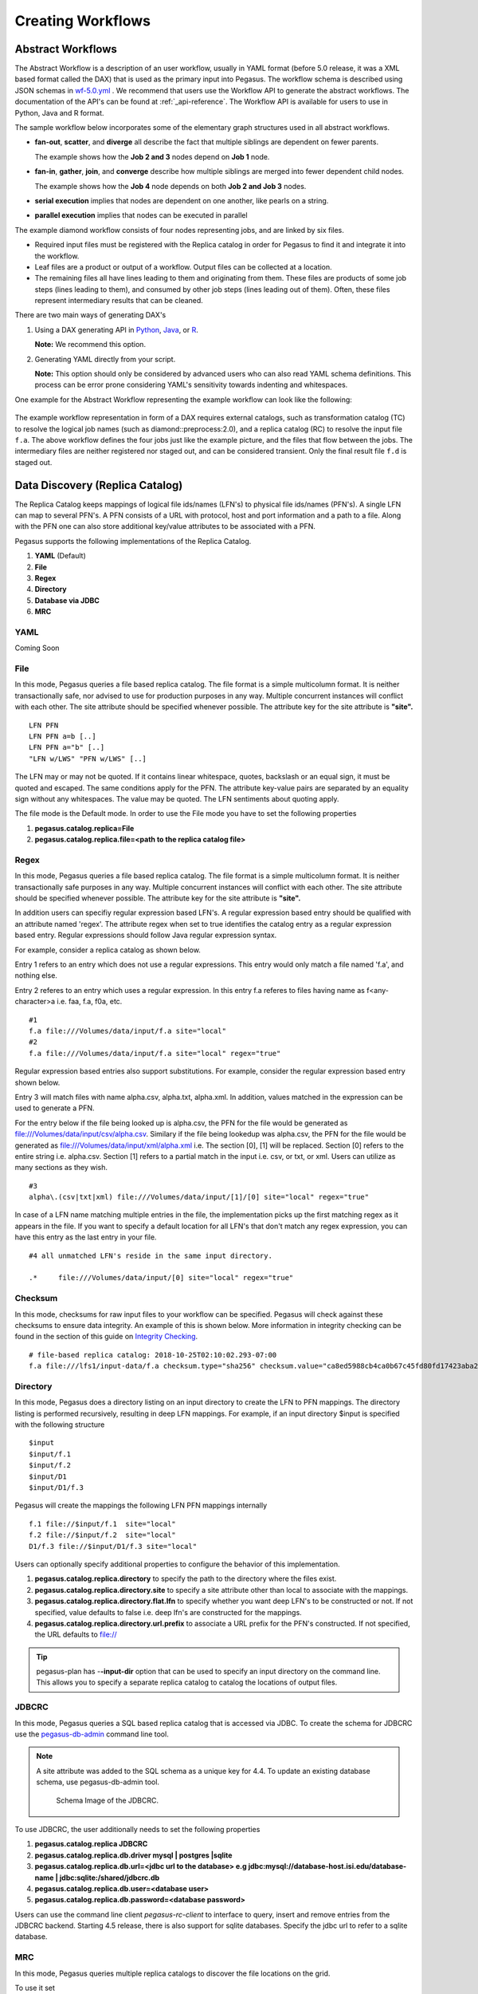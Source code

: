 .. _creating-workflows:

==================
Creating Workflows
==================

.. _abstract-workflows:

Abstract Workflows
==================

The Abstract Workflow is a description of an user workflow, usually in
YAML format (before 5.0 release, it was a XML based format called the DAX)
that is used as the primary input into Pegasus. The workflow schema is
described using JSON schemas in
`wf-5.0.yml <https://pegasus.isi.edu/schema/wf-5.0.yml>`__ .
We recommend that users  use the Workflow API to generate the abstract
workflows. The documentation of the API's can be found at
:ref:`_api-reference`. The Workflow API is available for users to use in
Python, Java and R format.


The sample workflow below incorporates some of the elementary graph
structures used in all abstract workflows.

-  **fan-out**, **scatter**, and **diverge** all describe the fact that
   multiple siblings are dependent on fewer parents.

   The example shows how the **Job 2 and 3** nodes depend on **Job 1**
   node.

-  **fan-in**, **gather**, **join**, and **converge** describe how
   multiple siblings are merged into fewer dependent child nodes.

   The example shows how the **Job 4** node depends on both **Job 2 and
   Job 3** nodes.

-  **serial execution** implies that nodes are dependent on one another,
   like pearls on a string.

-  **parallel execution** implies that nodes can be executed in parallel

The example diamond workflow consists of four nodes representing jobs,
and are linked by six files.

-  Required input files must be registered with the Replica catalog in
   order for Pegasus to find it and integrate it into the workflow.

-  Leaf files are a product or output of a workflow. Output files can be
   collected at a location.

-  The remaining files all have lines leading to them and originating
   from them. These files are products of some job steps (lines leading
   to them), and consumed by other job steps (lines leading out of
   them). Often, these files represent intermediary results that can be
   cleaned.

There are two main ways of generating DAX's

1. Using a DAX generating API in `Python <#api-python>`__,
   `Java <#api-java>`__, or `R <#api-r>`__.

   **Note:** We recommend this option.

2. Generating YAML directly from your script.

   **Note:** This option should only be considered by advanced users who
   can also read YAML schema definitions. This process can be error
   prone considering YAML's sensitivity towards indenting and whitespaces.

One example for the Abstract Workflow representing the example workflow
can look like the following:

 .. tabs::

    .. code-tab:: yaml YAML

       To be added

    .. code-tab:: xml XML

       <?xml version="1.0" encoding="UTF-8"?>
       <!-- generated on: 2016-01-21T10:36:39-08:00 -->
       <!-- generated by: vahi [ ?? ] -->
       <adag xmlns="http://pegasus.isi.edu/schema/DAX" xmlns:xsi="http://www.w3.org/2001/XMLSchema-instance" xsi:schemaLocation="http://pegasus.isi.edu/schema/DAX http://pegasus.isi.edu/schema/dax-3.6.xsd" version="3.6" name="diamond" index="0" count="1">

       <!-- Section 1: Metadata attributes for the workflow (can be empty)  -->

          <metadata key="name">diamond</metadata>
          <metadata key="createdBy">Karan Vahi</metadata>

       <!-- Section 2: Invokes - Adds notifications for a workflow (can be empty) -->

          <invoke when="start">/pegasus/libexec/notification/email -t notify@example.com</invoke>
          <invoke when="at_end">/pegasus/libexec/notification/email -t notify@example.com</invoke>

       <!-- Section 3: Files - Acts as a Replica Catalog (can be empty) -->

          <file name="f.a">
             <metadata key="size">1024</metadata>
             <pfn url="file:///Volumes/Work/lfs1/work/pegasus-features/PM-902/f.a" site="local"/>
          </file>

       <!-- Section 4: Executables - Acts as a Transformaton Catalog (can be empty) -->

          <executable namespace="pegasus" name="preprocess" version="4.0" installed="true" arch="x86" os="linux">
             <metadata key="size">2048</metadata>
             <pfn url="file:///usr/bin/keg" site="TestCluster"/>
          </executable>
          <executable namespace="pegasus" name="findrange" version="4.0" installed="true" arch="x86" os="linux">
             <pfn url="file:///usr/bin/keg" site="TestCluster"/>
          </executable>
          <executable namespace="pegasus" name="analyze" version="4.0" installed="true" arch="x86" os="linux">
             <pfn url="file:///usr/bin/keg" site="TestCluster"/>
          </executable>

       <!-- Section 5: Transformations - Aggregates executables and Files (can be empty) -->


       <!-- Section 6: Job's, DAX's or Dag's - Defines a JOB or DAX or DAG (Atleast 1 required) -->

          <job id="j1" namespace="pegasus" name="preprocess" version="4.0">
             <metadata key="time">60</metadata>
             <argument>-a preprocess -T 60 -i  <file name="f.a"/> -o  <file name="f.b1"/>   <file name="f.b2"/></argument>
             <uses name="f.a" link="input">
                <metadata key="size">1024</metadata>
             </uses>
             <uses name="f.b1" link="output" transfer="true" register="true"/>
             <uses name="f.b2" link="output" transfer="true" register="true"/>
             <invoke when="start">/pegasus/libexec/notification/email -t notify@example.com</invoke>
             <invoke when="at_end">/pegasus/libexec/notification/email -t notify@example.com</invoke>
          </job>
          <job id="j2" namespace="pegasus" name="findrange" version="4.0">
             <metadata key="time">60</metadata>
             <argument>-a findrange -T 60 -i  <file name="f.b1"/> -o  <file name="f.c1"/></argument>
             <uses name="f.b1" link="input"/>
             <uses name="f.c1" link="output" transfer="true" register="true"/>
             <invoke when="start">/pegasus/libexec/notification/email -t notify@example.com</invoke>
             <invoke when="at_end">/pegasus/libexec/notification/email -t notify@example.com</invoke>
          </job>
          <job id="j3" namespace="pegasus" name="findrange" version="4.0">
             <metadata key="time">60</metadata>
             <argument>-a findrange -T 60 -i  <file name="f.b2"/> -o  <file name="f.c2"/></argument>
             <uses name="f.b2" link="input"/>
             <uses name="f.c2" link="output" transfer="true" register="true"/>
             <invoke when="start">/pegasus/libexec/notification/email -t notify@example.com</invoke>
             <invoke when="at_end">/pegasus/libexec/notification/email -t notify@example.com</invoke>
          </job>
          <job id="j4" namespace="pegasus" name="analyze" version="4.0">
             <metadata key="time">60</metadata>
             <argument>-a analyze -T 60 -i  <file name="f.c1"/>   <file name="f.c2"/> -o  <file name="f.d"/></argument>
             <uses name="f.c1" link="input"/>
             <uses name="f.c2" link="input"/>
             <uses name="f.d" link="output" transfer="true" register="true"/>
             <invoke when="start">/pegasus/libexec/notification/email -t notify@example.com</invoke>
             <invoke when="at_end">/pegasus/libexec/notification/email -t notify@example.com</invoke>
          </job>

       <!-- Section 7: Dependencies - Parent Child relationships (can be empty) -->

          <child ref="j2">
             <parent ref="j1"/>
          </child>
          <child ref="j3">
             <parent ref="j1"/>
          </child>
          <child ref="j4">
             <parent ref="j2"/>
             <parent ref="j3"/>
          </child>
       </adag>

The example workflow representation in form of a DAX requires external
catalogs, such as transformation catalog (TC) to resolve the logical job
names (such as diamond::preprocess:2.0), and a replica catalog (RC) to
resolve the input file ``f.a``. The above workflow defines the four jobs
just like the example picture, and the files that flow between the jobs.
The intermediary files are neither registered nor staged out, and can be
considered transient. Only the final result file ``f.d`` is staged out.

.. _replica:

Data Discovery (Replica Catalog)
================================

The Replica Catalog keeps mappings of logical file ids/names (LFN's) to
physical file ids/names (PFN's). A single LFN can map to several PFN's.
A PFN consists of a URL with protocol, host and port information and a
path to a file. Along with the PFN one can also store additional
key/value attributes to be associated with a PFN.

Pegasus supports the following implementations of the Replica Catalog.

1. **YAML** (Default)

2. **File**

3. **Regex**

4. **Directory**

5. **Database via JDBC**

6. **MRC**

.. _rc-YAML:

YAML
----

Coming Soon

.. _rc-FILE:

File
----

In this mode, Pegasus queries a file based replica catalog. The file
format is a simple multicolumn format. It is neither transactionally
safe, nor advised to use for production purposes in any way. Multiple
concurrent instances will conflict with each other. The site attribute
should be specified whenever possible. The attribute key for the site
attribute is **"site".**

::

   LFN PFN
   LFN PFN a=b [..]
   LFN PFN a="b" [..]
   "LFN w/LWS" "PFN w/LWS" [..]


The LFN may or may not be quoted. If it contains linear whitespace,
quotes, backslash or an equal sign, it must be quoted and escaped. The
same conditions apply for the PFN. The attribute key-value pairs are
separated by an equality sign without any whitespaces. The value may be
quoted. The LFN sentiments about quoting apply.

The file mode is the Default mode. In order to use the File mode you
have to set the following properties

1. **pegasus.catalog.replica=File**

2. **pegasus.catalog.replica.file=<path to the replica catalog file>**

.. _rc-regex:

Regex
-----

In this mode, Pegasus queries a file based replica catalog. The file
format is a simple multicolumn format. It is neither transactionally
safe purposes in any way. Multiple concurrent instances will conflict
with each other. The site attribute should be specified whenever
possible. The attribute key for the site attribute is **"site".**

In addition users can specifiy regular expression based LFN's. A regular
expression based entry should be qualified with an attribute named
'regex'. The attribute regex when set to true identifies the catalog
entry as a regular expression based entry. Regular expressions should
follow Java regular expression syntax.

For example, consider a replica catalog as shown below.

Entry 1 refers to an entry which does not use a regular expressions.
This entry would only match a file named 'f.a', and nothing else.

Entry 2 referes to an entry which uses a regular expression. In this
entry f.a referes to files having name as f<any-character>a i.e. faa,
f.a, f0a, etc.

::

   #1
   f.a file:///Volumes/data/input/f.a site="local"
   #2
   f.a file:///Volumes/data/input/f.a site="local" regex="true"

Regular expression based entries also support substitutions. For
example, consider the regular expression based entry shown below.

Entry 3 will match files with name alpha.csv, alpha.txt, alpha.xml. In
addition, values matched in the expression can be used to generate a
PFN.

For the entry below if the file being looked up is alpha.csv, the PFN
for the file would be generated as
file:///Volumes/data/input/csv/alpha.csv. Similary if the file being
lookedup was alpha.csv, the PFN for the file would be generated as
file:///Volumes/data/input/xml/alpha.xml i.e. The section [0], [1] will
be replaced. Section [0] refers to the entire string i.e. alpha.csv.
Section [1] refers to a partial match in the input i.e. csv, or txt, or
xml. Users can utilize as many sections as they wish.

::

   #3
   alpha\.(csv|txt|xml) file:///Volumes/data/input/[1]/[0] site="local" regex="true"

In case of a LFN name matching multiple entries in the file, the
implementation picks up the first matching regex as it appears in the
file. If you want to specify a default location for all LFN's that don't
match any regex expression, you can have this entry as the last entry in
your file.

::

   #4 all unmatched LFN's reside in the same input directory.

   .*     file:///Volumes/data/input/[0] site="local" regex="true"

.. _rc-directory:

Checksum
--------

In this mode, checksums for raw input files to your workflow can be specified.
Pegasus will check against these checksums to ensure data integrity. An example
of this is shown below. More information in integrity checking can be found in the
section of this guide on `Integrity Checking <#integrity-checking>`__.

::

   # file-based replica catalog: 2018-10-25T02:10:02.293-07:00
   f.a file:///lfs1/input-data/f.a checksum.type="sha256" checksum.value="ca8ed5988cb4ca0b67c45fd80fd17423aba2a066ca8a63a4e1c6adab067a3e92" site="condorpool"

Directory
---------

In this mode, Pegasus does a directory listing on an input directory to
create the LFN to PFN mappings. The directory listing is performed
recursively, resulting in deep LFN mappings. For example, if an input
directory $input is specified with the following structure

::

   $input
   $input/f.1
   $input/f.2
   $input/D1
   $input/D1/f.3

Pegasus will create the mappings the following LFN PFN mappings
internally

::

   f.1 file://$input/f.1  site="local"
   f.2 file://$input/f.2  site="local"
   D1/f.3 file://$input/D1/f.3 site="local"

Users can optionally specify additional properties to configure the
behavior of this implementation.

1. **pegasus.catalog.replica.directory** to specify the path to the
   directory where the files exist.

2. **pegasus.catalog.replica.directory.site** to specify a site
   attribute other than local to associate with the mappings.

3. **pegasus.catalog.replica.directory.flat.lfn** to specify whether you
   want deep LFN's to be constructed or not. If not specified, value
   defaults to false i.e. deep lfn's are constructed for the mappings.

4. **pegasus.catalog.replica.directory.url.prefix** to associate a URL
   prefix for the PFN's constructed. If not specified, the URL defaults
   to file://

.. tip::

   pegasus-plan has -**-input-dir** option that can be used to specify
   an input directory on the command line. This allows you to specify a
   separate replica catalog to catalog the locations of output files.

.. _rc-JDBCRC:

JDBCRC
------

In this mode, Pegasus queries a SQL based replica catalog that is
accessed via JDBC. To create the schema for JDBCRC use the
`pegasus-db-admin <#cli-pegasus-db-admin>`__ command line tool.

.. note::

   A site attribute was added to the SQL schema as a unique key for 4.4.
   To update an existing database schema, use pegasus-db-admin tool.

   .. figure:: images/jdbcrc-schema.png
      :alt: Schema Image of the JDBCRC.
      :width: 4in

      Schema Image of the JDBCRC.

To use JDBCRC, the user additionally needs to set the following
properties

1. **pegasus.catalog.replica JDBCRC**

2. **pegasus.catalog.replica.db.driver mysql \| postgres \|sqlite**

3. **pegasus.catalog.replica.db.url=<jdbc url to the database> e.g
   jdbc:mysql://database-host.isi.edu/database-name \|
   jdbc:sqlite:/shared/jdbcrc.db**

4. **pegasus.catalog.replica.db.user=<database user>**

5. **pegasus.catalog.replica.db.password=<database password>**

Users can use the command line client *pegasus-rc-client* to interface
to query, insert and remove entries from the JDBCRC backend. Starting
4.5 release, there is also support for sqlite databases. Specify the
jdbc url to refer to a sqlite database.

.. _rc-MRC:

MRC
---

In this mode, Pegasus queries multiple replica catalogs to discover the
file locations on the grid.

To use it set

1. **pegasus.catalog.replica=MRC**

Each associated replica catalog can be configured via properties as
follows.

The user associates a variable name referred to as [value] for each of
the catalogs, where [value] is any legal identifier (concretely
[A-Za-z][_A-Za-z0-9]*) For each associated replica catalogs the user
specifies the following properties

-  **pegasus.catalog.replica.mrc.[value]**- specifies the type of
   replica catalog.

-  **pegasus.catalog.replica.mrc.[value].key**- specifies a property
   name key for a particular catalog

For example, to query a File catalog and JDBCRC at the same time specify
the following:

-  **pegasus.catalog.replica=MRC**

-  **pegasus.catalog.replica.mrc.jdbcrc=JDBCRC**

-  **pegasus.catalog.replica.mrc.jdbcrc.url=<jdbc url >**

-  **pegasus.catalog.replica.mrc.file1=File**

-  **pegasus.catalog.replica.mrc.file1.url=<path to file based replica
   catalog>**

In the above example,\ **jdbcrc** and **file1** are any valid identifier
names and **url** is the property key that needed to be specified.

Another example is to use MRC with multiple input directories. Sample
properties for that configuration are listed below

-  **pegasus.catalog.replica=MRC**

-  **pegasus.catalog.replica.mrc.directory1=Directory**

-  **pegasus.catalog.replica.mrc.directory1.directory=/path/to/dir1**

-  **pegasus.catalog.replica.mrc.directory1.directory.site=obelix**

-  **pegasus.catalog.replica.mrc.directory2=Directory**

-  **pegasus.catalog.replica.mrc.directory2.directory=/path/to/dir2**

-  **pegasus.catalog.replica.mrc.directory2.directory.site=corbusier**

.. _pegasus-rc-client:

Replica Catalog Client pegasus-rc-client
~~~~~~~~~~~~~~~~~~~~~~~~~~~~~~~~~~~~~~~~

The client used to interact with the Replica Catalogs is
pegasus-rc-client. The implementation that the client talks to is
configured using Pegasus properties.

Lets assume we create a file f.a in your home directory as shown below.

::

   $ date > $HOME/f.a

We now need to register this file in the **File** replica catalog
located in **$HOME/rc** using the pegasus-rc-client. Replace the
**gsiftp://url** with the appropriate parameters for your grid site.

::

   $ pegasus-rc-client -Dpegasus.catalog.replica=File -Dpegasus.catalog.replica.file=$HOME/rc insert \
    f.a gsiftp://somehost:port/path/to/file/f.a site=local

You may first want to verify that the file registeration is in the
replica catalog. Since we are using a File catalog we can look at the
file **$HOME/rc** to view entries.

::

   $ cat $HOME/rc

   # file-based replica catalog: 2010-11-10T17:52:53.405-07:00
   f.a gsiftp://somehost:port/path/to/file/f.a site=local

The above line shows that entry for file **f.a** was made correctly.

You can also use the **pegasus-rc-client** to look for entries.

::

   $ pegasus-rc-client -Dpegasus.catalog.replica=File -Dpegasus.catalog.replica.file=$HOME/rc lookup LFN f.a

   f.a gsiftp://somehost:port/path/to/file/f.a site=local

.. _site:

Resource Discovery (Site Catalog)
=================================

The Site Catalog describes the compute resources (which are often
clusters) that we intend to run the workflow upon. A site is a
homogeneous part of a cluster that has at least a single GRAM gatekeeper
with a **jobmanager-fork** and\ *jobmanager-<scheduler>* interface and
at least one **gridftp** server along with a shared file system. The
GRAM gatekeeper can be either WS GRAM or Pre-WS GRAM. A site can also be
a condor pool or glidein pool with a shared file system.

The Site Catalog can be described as an XML . Pegasus currently supports
two schemas for the Site Catalog:

1. **YAML**\ (Default) Corresponds to the schema described
   `here <schemas/sc-4.0/sc-4.0.html>`__.

2. **XML4**\ (Default) Corresponds to the schema described
   `here <schemas/sc-4.0/sc-4.0.html>`__.

.. _sc-YAML:

Coming Soon

.. _sc-XML4:

XML4
----

This is the default format for Pegasus 4.2. This format allows defining
filesystem of shared as well as local type on the head node of the
remote cluster as well as on the backend nodes

.. figure:: images/sc-4.0_p2.png
   :alt: Schema Image of the Site Catalog XML4

   Schema Image of the Site Catalog XML4

Below is an example of the XML4 site catalog

.. code-block:: xml

   <?xml version="1.0" encoding="UTF-8"?>
   <sitecatalog xmlns="http://pegasus.isi.edu/schema/sitecatalog"
                xmlns:xsi="http://www.w3.org/2001/XMLSchema-instance"
                xsi:schemaLocation="http://pegasus.isi.edu/schema/sitecatalog http://pegasus.isi.edu/schema/sc-4.0.xsd"
                version="4.0">

       <site  handle="local" arch="x86_64" os="LINUX">
           <directory type="shared-scratch" path="/tmp/workflows/scratch">
               <file-server operation="all" url="file:///tmp/workflows/scratch"/>
           </directory>
           <directory type="local-storage" path="/tmp/workflows/outputs">
               <file-server operation="all" url="file:///tmp/workflows/outputs"/>
           </directory>
       </site>

       <site  handle="condor_pool" arch="x86_64" os="LINUX">
           <grid type="gt5" contact="smarty.isi.edu/jobmanager-pbs" scheduler="PBS" jobtype="auxillary"/>
           <grid type="gt5" contact="smarty.isi.edu/jobmanager-pbs" scheduler="PBS" jobtype="compute"/>
           <directory type="shared-scratch" path="/lustre">
               <file-server operation="all" url="gsiftp://smarty.isi.edu/lustre"/>
           </directory>
           <replica-catalog type="LRC" url="rlsn://smarty.isi.edu"/>
       </site>

       <site  handle="staging_site" arch="x86_64" os="LINUX">
           <directory type="shared-scratch" path="/data">
               <file-server operation="put" url="scp://obelix.isi.edu/data"/>
               <file-server operation="get" url="http://obelix.isi.edu/data"/>
           </directory>
       </site>

   </sitecatalog>


Described below are some of the entries in the site catalog.

1. **site** - A site identifier.

2. **Directory** - Info about filesystems Pegasus can use for storing
   temporary and long-term files. There are several configurations:

   -  **shared-scratch** - This describes the scratch file systems.
      Pegasus will use this to store intermediate data between jobs and
      other temporary files.

   -  **local-storage** - This describes the storage file systems (long
      term). This is the directory Pegasus will stage output files to.

   -  **local-scratch** - This describes the scratch file systems
      available locally on a compute node. This parameter is not
      commonly used and can be left unset in most cases.

   For each of the directories, you can specify access methods. Allowed
   methods are **put**, **get**, and **all** which means both put and
   get. For each mehod, specify a URL including the protocol. For
   example, if you want share data via http using the /var/www/staging
   directory, you can use scp://hostname/var/www for the put element and
   http://hostname/staging for the get element.

3. **arch,os,osrelease,osversion, glibc** - The
   arch/os/osrelease/osversion/glibc of the site. OSRELEASE, OSVERSION
   and GLIBC are optional

   ARCH can have one of the following values X86, X86_64, SPARCV7,
   SPARCV9, AIX, PPC.

   OS can have one of the following values LINUX,SUNOS,MACOSX. The
   default value for sysinfo if none specified is X86::LINUX

4. **replica-catalog** - URL for a local replica catalog (LRC) to
   register your files in. Only used for RLS implementation of the RC.
   This is optional and support for RLS has been dropped in Pegasus
   4.5.0 release.

5. **Profiles** - One or many profiles can be attached to a site.

   One example is the environments to be set on a remote site.

To use this site catalog the follow properties need to be set:

1. **pegasus.catalog.site.file=<path to the site catalog file>**

Site Catalog Converter pegasus-sc-converter
-------------------------------------------

Pegasus 4.2 by default now parses Site Catalog format conforming to the
SC schema 4.0 (XML4) available `here <schemas/sc-4.0/sc-4.0.xsd>`__ and
is explained in detail in the Catalog Properties section of `Running
Workflows <#running_workflows>`__.

Pegasus 4.2 comes with a pegasus-sc-converter that will convert users
old site catalog (XML3) to the XML4 format. Sample usage is given below.

::

   $ pegasus-sc-converter -i sample.sites.xml -I XML3 -o sample.sites.xml4 -O XML4

   2010.11.22 12:55:14.169 PST:   Written out the converted file to sample.sites.xml4

To use the converted site catalog, in the properties do the following:

1. unset pegasus.catalog.site or set pegasus.catalog.site to XML

2. point pegasus.catalog.site.file to the converted site catalog

.. _transformation:

Executable Discovery (Transformation Catalog)
=============================================

The Transformation Catalog maps logical transformations to physical
executables on the system. It also provides additional information about
the transformation as to what system they are compiled for, what
profiles or environment variables need to be set when the transformation
is invoked etc.

Pegasus currently supports a Text formatted Transformation Catalog

1. **YAML:**\ A multi line text based Transformation Catalog (DEFAULT)

2. **Text:**\ A multi line text based Transformation Catalog

In this guide we will look at the format of the Multiline Text based TC.

.. _tc-YAML:

YAML

.. _tc-Text:

MultiLine Text based TC (Text)
------------------------------

The multile line text based TC is the new default TC in Pegasus. This
format allows you to define the transformations

The file is read and cached in memory. Any modifications, as adding or
deleting, causes an update of the memory and hence to the file
underneath. All queries are done against the memory representation. The
file sample.tc.text in the etc directory contains an example

::

   tr example::keg:1.0 {

   #specify profiles that apply for all the sites for the transformation
   #in each site entry the profile can be overriden

     profile env "APP_HOME" "/tmp/myscratch"
     profile env "JAVA_HOME" "/opt/java/1.6"

     site isi {
       profile env "HELLo" "WORLD"
       profile condor "FOO" "bar"
       profile env "JAVA_HOME" "/bin/java.1.6"
       pfn "/path/to/keg"
       arch "x86"
       os "linux"
       osrelease "fc"
       osversion "4"
       type "INSTALLED"
     }

     site wind {
       profile env "CPATH" "/usr/cpath"
       profile condor "universe" "condor"
       pfn "file:///path/to/keg"
       arch "x86"
       os "linux"
       osrelease "fc"
       osversion "4"
       type "STAGEABLE"
     }
   }

The entries in this catalog have the following meaning

1. **tr** tr - A transformation identifier. (Normally a
   Namespace::Name:Version.. The Namespace and Version are optional.)

2. **pfn** - URL or file path for the location of the executable. The
   pfn is a file path if the transformation is of type INSTALLED and
   generally a url (file:/// or http:// or gridftp://) if of type
   STAGEABLE

3. **site** - The site identifier for the site where the transformation
   is available

4. **type** - The type of transformation. Whether it is installed
   ("INSTALLED") on the remote site or is availabe to stage
   ("STAGEABLE").

5. **arch, os, osrelease, osversion** - The arch/os/osrelease/osversion
   of the transformation. osrelease and osversion are optional.

   ARCH can have one of the following values x86, x86_64, sparcv7,
   sparcv9, ppc, aix. The default value for arch is x86

   OS can have one of the following values linux,sunos,macosx. The
   default value for OS if none specified is linux

6. **Profiles** - One or many profiles can be attached to a
   transformation for all sites or to a transformation on a particular
   site.

To use this format of the Transformation Catalog you need to set the
following properties

1. **pegasus.catalog.transformation=Text**

2. **pegasus.catalog.transformation.file=<path to the transformation
   catalog file>**

.. _tc-container:

Containerized Applications in the Transformation Catalog
~~~~~~~~~~~~~~~~~~~~~~~~~~~~~~~~~~~~~~~~~~~~~~~~~~~~~~~~

Users can specify what container they want to use for running their
application in the Transformation Catalog using the multi line text
based format described in this section. Users can specify an optional
attribute named container that refers to the container to be used for
the application.

::

   tr example::keg:1.0 {

     #specify profiles that apply for all the sites for the transformation
     #in each site entry the profile can be overriden

     profile env "APP_HOME" "/tmp/myscratch"
     profile env "JAVA_HOME" "/opt/java/1.6"

     site isi {
       # environment to be set when the job is run in the container
       # overrides env profiles specified in the container
       profile env "HELLo" "WORLD"
       profile env "JAVA_HOME" "/bin/java.1.6"

       profile condor "FOO" "bar"

       pfn "/path/to/keg
       arch "x86"
       os "linux"
       osrelease "fc"
       osversion "4"

       # INSTALLED means pfn refers to path in the container.
       # STAGEABLE means the executable can be staged into the container
       type "INSTALLED"

       #optional attribute to specify the container to use
       container "centos-pegasus"
     }
   }

   cont centos-pegasus{
        # can be either docker or singularity or shifter
        type "docker"

        # URL to image in a docker|singularity hub|shitfer repo url OR
        # URL to an existing docker image exported as a tar file or singularity image
        image "docker:///rynge/montage:latest"

        # optional site attribute to tell pegasus which site tar file
        # exists. useful for handling file URL's correctly
        image_site "optional site"

        # mount information to mount host directories into container
        # format src-dir:dest-dir[:options]
        mount "/Volumes/Work/lfs1:/shared-data/:ro"

        # environment to be set when the job is run in the container
        # only env profiles are supported
        profile env "JAVA_HOME" "/opt/java/1.6"
   }

The container itself is defined using the cont entry. Multiple
transformations can refer to the same container.

1. **cont** cont - A container identifier.

2. **image** - URL to image in a docker|singularity hub\| singularity
   library \| shifter repo URL or URL to an existing docker image
   exported as a tar file or singularity image. An example docker hub
   URL is docker:///rynge/montage:latest. An example Singularity hub URL
   is shub://singularity-hub.org/pegasus-isi/fedora-montage. Singularity
   library URLs are prefixed with "library" rather than "shub". Shifter
   images can only be referred to by shifter URL scheme that indicates
   that the image is available in the local shifter repository on the
   compute site. For example shifter:///papajim/namd_image:latest .

3. **image_site** - The site identifier for the site where the container
   is available

4. mount - mount information to mount host directories into container of
   format src-dir:dest-dir[:options] . Consult Docker and Singularity
   documentation for options supported for -v and -B options
   respectively.

5. **Profiles** - One or many profiles can be attached to a
   transformation for all sites or to a transformation on a particular
   site. For containers, only env profiles are supported.

..

.. note::

   Containerized Applications can only be specified in the
   transformation catalog, not via the DAX API.

TC Converter Client pegasus-tc-converter
----------------------------------------

Pegasus 3.0 by default now parses a file based multi line textual format
of a Transformation Catalog. The new Text format is explained in detail
in the chapter on Catalogs.

Pegasus 3.0 comes with a pegasus-tc-converter that will convert users
old transformation catalog ( File ) to the Text format. Sample usage is
given below.

::

   $ pegasus-tc-converter -i sample.tc.data -I File -o sample.tc.text -O Text

   2010.11.22 12:53:16.661 PST:   Successfully converted Transformation Catalog from File to Text
   2010.11.22 12:53:16.666 PST:   The output transfomation catalog is in file  sample.tc.text

To use the converted transformation catalog, in the properties do the
following:

1. unset pegasus.catalog.transformation or set
   pegasus.catalog.transformation to Text

2. point pegasus.catalog.transformation.file to the converted
   transformation catalog

.. _variable-expansion:

Variable Expansion
==================

Pegasus Planner supports notion of variable expansions in the DAX and
the catalog files along the same lines as bash variable expansion works.
This is often useful, when you want paths in your catalogs or profile
values in the DAX to be picked up from the environment. An error is
thrown if a variable cannot be expanded.

To specify a variable that needs to be expanded, the syntax is
${VARIABLE_NAME} , similar to BASH variable expansion. An important
thing to note is that the variable names need to be enclosed in curly
braces. For example

::

    ${FOO}  - will be expanded by Pegasus
    $FOO    - will NOT be expanded by Pegasus.

Also variable names are case sensitive.

Some examples of variable expansion are illustrated below:

-  **DAX**

   A job in the DAX file needs to have a globus profile key project
   associated and the value has to be picked up (per user) from user
   environment.

   ::

      <profile namespace="globus" key="project">${PROJECT}</profile>

-  **Site Catalog**

   In the site catalog, the site catalog entries are templated, where
   paths are resolved on the basis of values of environment variables.
   For example, below is a templated entry for a local site where $PWD
   is the working directory from where pegasus-plan is invoked.

   .. code-block:: xml

      <site  handle="local" arch="x86_64" os="LINUX" osrelease="" osversion="" glibc="">
         <directory  path="${PWD}/LOCAL/shared-scratch" type="shared-scratch" free-size="" total-size="">
            <file-server  operation="all" url="file:///${PWD}/LOCAL/shared-scratch">
            </file-server>
         </directory>
         <directory  path="${PWD}/LOCAL/shared-storage" type="shared-storage" free-size="" total-size="">
            <file-server  operation="all" url="file:///${PWD}/LOCAL/shared-storage">
            </file-server>
         </directory>
         <profile namespace="env" key="PEGASUS_HOME">/usr</profile>
         <profile namespace="pegasus" key="clusters.num" >1</profile>
      </site>

-  **Replica Catalog**

   The input file locations in the Replica Catalog can be resolved based
   on values of environment variables.

   ::

      # File Based Replica Catalog
      production_200.conf file://$PWD/production_200.conf site="local"

   ..

   .. note::

      Variable expansion is only supported for File based Replica
      Catalog, not Regex or other file based formats.

-  **Transformation Catalog**

   Similarly paths in the transformation catalog or profile values can
   be picked up from the environment i.e environment variables OS , ARCH
   and PROJECT are defined in user environment when launching
   pegasus-plan.

   ::

      # Snippet from a Text Based Transformation Catalog
      tr pegasus::keg{
          site obelix {
              profile globus "project" "${PROJECT}"
              pfn "/usr/bin/pegasus-keg"
              arch "${ARCH}"
              os "${OS}"
              type "INSTALLED"
          }
      }
